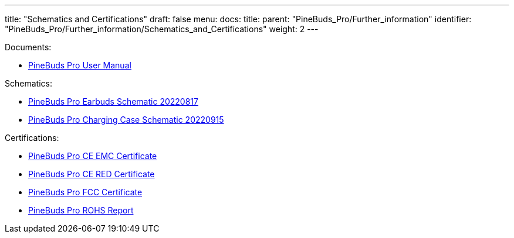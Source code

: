 ---
title: "Schematics and Certifications"
draft: false
menu:
  docs:
    title:
    parent: "PineBuds_Pro/Further_information"
    identifier: "PineBuds_Pro/Further_information/Schematics_and_Certifications"
    weight: 2
---

Documents:

* https://files.pine64.org/doc/PineBudsPro/PineBuds%20Pro%20User%20manual-20220920-8pages-20221116.pdf[PineBuds Pro User Manual]

Schematics:

* https://files.pine64.org/doc/PineBudsPro/PineBuds%20Pro%20mainboard%20schematic-20220817.pdf[PineBuds Pro Earbuds Schematic 20220817]
* https://files.pine64.org/doc/PineBudsPro/PineBuds%20Pro%20charging%20cradle%20schematic-20220915.pdf[PineBuds Pro Charging Case Schematic 20220915]

Certifications:

* https://files.pine64.org/doc/cert/PineBuds%20Pro%20CE%20EMC%20Certificate-LCSA090522058E.pdf[PineBuds Pro CE EMC Certificate]
* https://files.pine64.org/doc/cert/PineBuds%20Pro%20CE%20RED%20Certificate-LCSA090522057E.pdf[PineBuds Pro CE RED Certificate]
* https://files.pine64.org/doc/cert/PineBuds%20Pro%20FCC%20SDOC%20Certificate-LCSA090522056E.pdf[PineBuds Pro FCC Certificate]
* https://files.pine64.org/doc/cert/PineBuds%20Pro%20ROHS%20Report-LCSA090522054R.pdf[PineBuds Pro ROHS Report]

